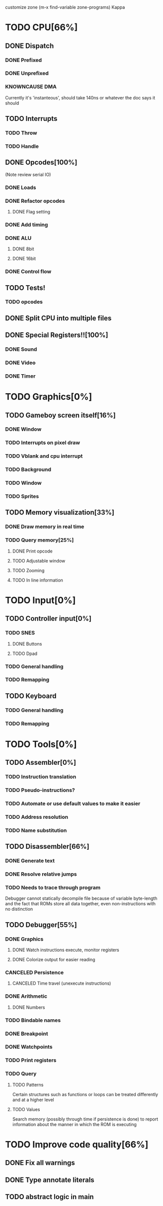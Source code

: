 customize zone (m-x find-variable zone-programs) Kappa

* TODO CPU[66%]
** DONE Dispatch
*** DONE Prefixed
*** DONE Unprefixed
*** KNOWNCAUSE DMA 
    Currently it's 'instanteous', should take 140ns or whatever the
    doc says it should
** TODO Interrupts
*** TODO Throw
*** TODO Handle
** DONE Opcodes[100%]
   (Note review serial IO)
*** DONE Loads
*** DONE Refactor opcodes
**** DONE Flag setting
*** DONE Add timing
*** DONE ALU
**** DONE 8bit
**** DONE 16bit
*** DONE Control flow
** TODO Tests!
*** TODO opcodes
** DONE Split CPU into multiple files
** DONE Special Registers!![100%]
*** DONE Sound
*** DONE Video
*** DONE Timer
* TODO Graphics[0%]
** TODO Gameboy screen itself[16%]
*** DONE Window
*** TODO Interrupts on pixel draw
*** TODO Vblank and cpu interrupt
*** TODO Background
*** TODO Window
*** TODO Sprites
** TODO Memory visualization[33%]
*** DONE Draw memory in real time
*** TODO Query memory[25%]
**** DONE Print opcode
**** TODO Adjustable window
**** TODO Zooming
**** TODO In line information
* TODO Input[0%]
** TODO Controller input[0%]
*** TODO SNES
**** DONE Buttons
**** TODO Dpad
*** TODO General handling
*** TODO Remapping
** TODO Keyboard
*** TODO General handling
*** TODO Remapping
* TODO Tools[0%]
** TODO Assembler[0%]
*** TODO Instruction translation
*** TODO Pseudo-instructions?
*** TODO Automate or use default values to make it easier
*** TODO Address resolution
*** TODO Name substitution
** TODO Disassembler[66%]
*** DONE Generate text
*** DONE Resolve relative jumps
*** TODO Needs to trace through program

    Debugger cannot statically decompile file because of variable
    byte-length and the fact that ROMs store all data together, even
    non-instructions with no distinction
    
** TODO Debugger[55%]
*** DONE Graphics
**** DONE Watch instructions execute, monitor registers
**** DONE Colorize output for easier reading
*** CANCELED Persistence
**** CANCELED Time travel (unexecute instructions)
*** DONE Arithmetic
**** DONE Numbers
*** TODO Bindable names
*** DONE Breakpoint
*** DONE Watchpoints
*** TODO Print registers
*** TODO Query
**** TODO Patterns
     Certain structures such as functions or loops can be treated
     differently and at a higher level
**** TODO Values
     Search memory (possibly through time if persistence is done) to
     report information about the manner in which the ROM is executing
* TODO Improve code quality[66%]
** DONE Fix all warnings
** DONE Type annotate literals
** TODO abstract logic in main

